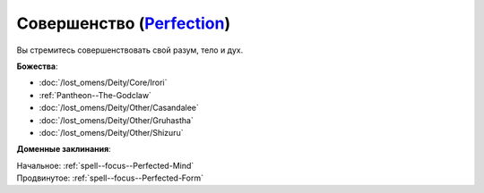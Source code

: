 .. title:: Домен совершенства (Perfection Domain)

.. rst-class:: domain
.. _Domain--Perfection:

Совершенство (`Perfection <https://2e.aonprd.com/Domains.aspx?ID=26>`_)
=============================================================================================================

Вы стремитесь совершенствовать свой разум, тело и дух.

**Божества**:

* :doc:`/lost_omens/Deity/Core/Irori`
* :ref:`Pantheon--The-Godclaw`
* :doc:`/lost_omens/Deity/Other/Casandalee`
* :doc:`/lost_omens/Deity/Other/Gruhastha`
* :doc:`/lost_omens/Deity/Other/Shizuru`

**Доменные заклинания**:

| Начальное: :ref:`spell--focus--Perfected-Mind`
| Продвинутое: :ref:`spell--focus--Perfected-Form`
